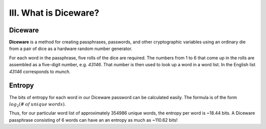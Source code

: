 III. What is Diceware?
======================

Diceware
--------

**Diceware** is a method for creating passphrases, passwords, and other cryptographic variables using an ordinary die from a pair of dice as a hardware random number generator.

For each word in the passphrase, five rolls of the dice are required. The numbers from 1 to 6 that come up in the rolls are assembled as a five-digit number, e.g. *43146*. That number is then used to look up a word in a word list. In the English list *43146* corresponds to *munch*.

Entropy
-------

The bits of entropy for each word in our Diceware password can be calculated easily. The formula is of the form :math:`log_2 (\# \: of \: unique \: words)`.

Thus, for our particular word list of approximately 354986 unique words, the entropy per word is ~18.44 bits. A Diceware passphrase consisting of 6 words can have an an entropy as much as ~110.62 bits!
